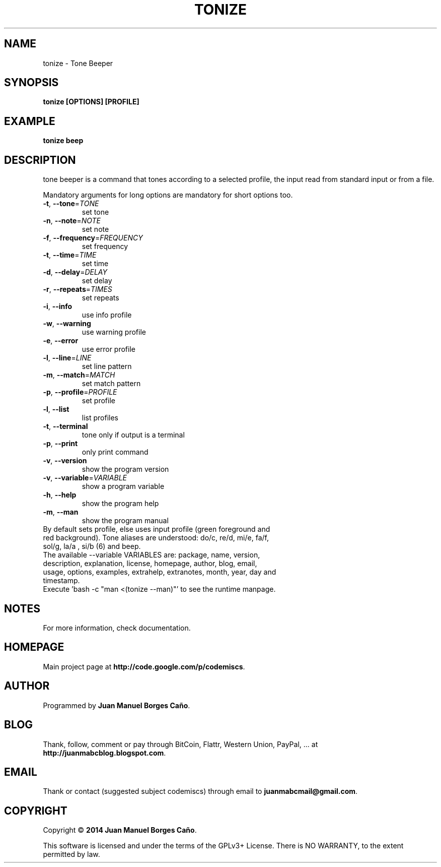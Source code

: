 .\" Originally generated by cmd.
.TH TONIZE "1" "Saturday May 2014" "tonize 2014.05.30" "User Commands"
.SH NAME
tonize \- Tone Beeper
.SH SYNOPSIS
.B tonize [OPTIONS] [PROFILE]
.SH EXAMPLE
.B tonize beep
.SH DESCRIPTION
tone beeper is a command that tones according to a selected profile, the input read from standard input or from a file.
.PP
Mandatory arguments for long options are mandatory for short options too.
.TP
\fB\-t\fR, \fB\-\-tone\fR=\fITONE\fR
set tone
.TP
\fB\-n\fR, \fB\-\-note\fR=\fINOTE\fR
set note
.TP
\fB\-f\fR, \fB\-\-frequency\fR=\fIFREQUENCY\fR
set frequency
.TP
\fB\-t\fR, \fB\-\-time\fR=\fITIME\fR
set time
.TP
\fB\-d\fR, \fB\-\-delay\fR=\fIDELAY\fR
set delay
.TP
\fB\-r\fR, \fB\-\-repeats\fR=\fITIMES\fR
set repeats
.TP
\fB\-i\fR, \fB\-\-info\fR
use info profile
.TP
\fB\-w\fR, \fB\-\-warning\fR
use warning profile
.TP
\fB\-e\fR, \fB\-\-error\fR
use error profile
.TP
\fB\-l\fR, \fB\-\-line\fR=\fILINE\fR
set line pattern
.TP
\fB\-m\fR, \fB\-\-match\fR=\fIMATCH\fR
set match pattern
.TP
\fB\-p\fR, \fB\-\-profile\fR=\fIPROFILE\fR
set profile
.TP
\fB\-l\fR, \fB\-\-list\fR
list profiles
.TP
\fB\-t\fR, \fB\-\-terminal\fR
tone only if output is a terminal
.TP
\fB\-p\fR, \fB\-\-print\fR
only print command
.TP
\fB\-v\fR, \fB\-\-version\fR
show the program version
.TP
\fB\-v\fR, \fB\-\-variable\fR=\fIVARIABLE\fR
show a program variable
.TP
\fB\-h\fR, \fB\-\-help\fR
show the program help
.TP
\fB\-m\fR, \fB\-\-man\fR
show the program manual
.TP
By default sets profile, else uses input profile (green foreground and red background). Tone aliases are understood: do/c, re/d, mi/e, fa/f, sol/g, la/a , si/b (6) and beep.
.TP
The available --variable VARIABLES are: package, name, version, description, explanation, license, homepage, author, blog, email, usage, options, examples, extrahelp, extranotes, month, year, day and timestamp.
.TP
Execute 'bash -c "man <(tonize --man)"' to see the runtime manpage.
.SH NOTES
For more information, check documentation.
.SH HOMEPAGE
Main project page at \fBhttp://code.google.com/p/codemiscs\fR.
.SH AUTHOR
Programmed by \fBJuan Manuel Borges Caño\fR.
.SH BLOG
Thank, follow, comment or pay through BitCoin, Flattr, Western Union, PayPal, ... at \fBhttp://juanmabcblog.blogspot.com\fR.
.SH EMAIL
Thank or contact (suggested subject codemiscs) through email to \fBjuanmabcmail@gmail.com\fR.
.SH COPYRIGHT
Copyright \(co \fB2014 Juan Manuel Borges Caño\fR.
.PP
This software is licensed and under the terms of the GPLv3+ License.
There is NO WARRANTY, to the extent permitted by law.
